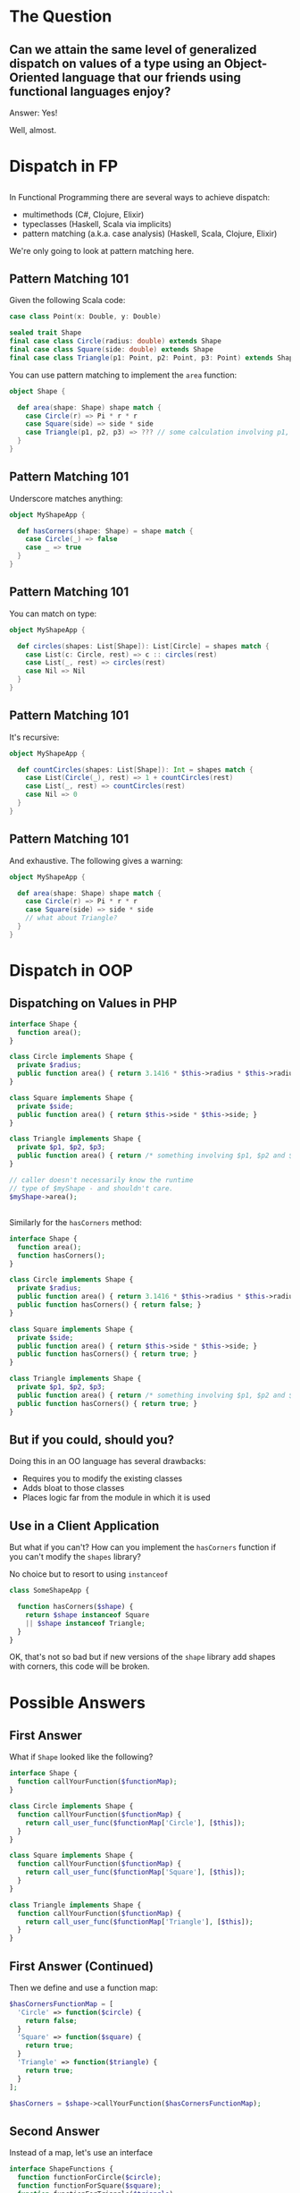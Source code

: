#+REVEAL_THEME: league
#+OPTIONS: toc:1, num:nil, f:t
#+REVEAL_ROOT: file:///Users/timmciver/Workspace/reveal.js


* The Question

** Can we attain the same level of generalized dispatch on values of a type using an Object-Oriented language that our friends using functional languages enjoy?
#+ATTR_REVEAL: :frag appear
Answer: Yes!
#+ATTR_REVEAL: :frag appear
Well, almost.


* Dispatch in FP

** 
In Functional Programming there are several ways to achieve dispatch:
#+ATTR_REVEAL: :frag (appear)
- multimethods (C#, Clojure, Elixir)
- typeclasses (Haskell, Scala via implicits)
- pattern matching (a.k.a. case analysis) (Haskell, Scala, Clojure, Elixir)

#+ATTR_REVEAL: :frag appear
We're only going to look at pattern matching here.

** Pattern Matching 101
Given the following Scala code:
#+BEGIN_SRC scala
case class Point(x: Double, y: Double)

sealed trait Shape
final case class Circle(radius: double) extends Shape
final case class Square(side: double) extends Shape
final case class Triangle(p1: Point, p2: Point, p3: Point) extends Shape
#+END_SRC

You can use pattern matching to implement the ~area~ function:

#+BEGIN_SRC scala
object Shape {

  def area(shape: Shape) shape match {
    case Circle(r) => Pi * r * r
    case Square(side) => side * side
    case Triangle(p1, p2, p3) => ??? // some calculation involving p1, p2 and p3 :)
  }
}
#+END_SRC

** Pattern Matching 101
Underscore matches anything:
#+BEGIN_SRC scala
object MyShapeApp {

  def hasCorners(shape: Shape) = shape match {
    case Circle(_) => false
    case _ => true
  }
}
#+END_SRC

** Pattern Matching 101
You can match on type:
#+BEGIN_SRC scala
object MyShapeApp {

  def circles(shapes: List[Shape]): List[Circle] = shapes match {
    case List(c: Circle, rest) => c :: circles(rest)
    case List(_, rest) => circles(rest)
    case Nil => Nil
  }
}
#+END_SRC

** Pattern Matching 101
It's recursive:
#+BEGIN_SRC scala
object MyShapeApp {

  def countCircles(shapes: List[Shape]): Int = shapes match {
    case List(Circle(_), rest) => 1 + countCircles(rest)
    case List(_, rest) => countCircles(rest)
    case Nil => 0
  }
}
#+END_SRC

** Pattern Matching 101
And exhaustive.  The following gives a warning:
#+BEGIN_SRC scala
object MyShapeApp {

  def area(shape: Shape) shape match {
    case Circle(r) => Pi * r * r
    case Square(side) => side * side
    // what about Triangle?
  }
}
#+END_SRC


* Dispatch in OOP

** Dispatching on Values in PHP
#+BEGIN_SRC php
  interface Shape {
    function area();
  }

  class Circle implements Shape {
    private $radius;
    public function area() { return 3.1416 * $this->radius * $this->radius; }
  }

  class Square implements Shape {
    private $side;
    public function area() { return $this->side * $this->side; }
  }

  class Triangle implements Shape {
    private $p1, $p2, $p3;
    public function area() { return /* something involving $p1, $p2 and $p3 :) */; }
  }

  // caller doesn't necessarily know the runtime
  // type of $myShape - and shouldn't care.
  $myShape->area();
#+END_SRC

** 
Similarly for the ~hasCorners~ method:
#+BEGIN_SRC php
  interface Shape {
    function area();
    function hasCorners();
  }

  class Circle implements Shape {
    private $radius;
    public function area() { return 3.1416 * $this->radius * $this->radius; }
    public function hasCorners() { return false; }
  }

  class Square implements Shape {
    private $side;
    public function area() { return $this->side * $this->side; }
    public function hasCorners() { return true; }
  }

  class Triangle implements Shape {
    private $p1, $p2, $p3;
    public function area() { return /* something involving $p1, $p2 and $p3 :) */; }
    public function hasCorners() { return true; }
  }
#+END_SRC

** But if you could, should you?
Doing this in an OO language has several drawbacks:
#+ATTR_REVEAL: :frag (appear)
- Requires you to modify the existing classes
- Adds bloat to those classes
- Places logic far from the module in which it is used

** Use in a Client Application
But what if you can't? How can you implement the ~hasCorners~ function if you can't modify the ~shapes~ library?
#+ATTR_REVEAL: :frag appear
No choice but to resort to using ~instanceof~
#+ATTR_REVEAL: :frag appear
#+BEGIN_SRC php
  class SomeShapeApp {

    function hasCorners($shape) {
      return $shape instanceof Square
	  || $shape instanceof Triangle;
    }
  }
#+END_SRC

#+ATTR_REVEAL: :frag appear
OK, that's not so bad but if new versions of the ~shape~ library add shapes with corners, this code will be broken.


* Possible Answers

** First Answer
What if ~Shape~ looked like the following?
#+BEGIN_SRC php
interface Shape {
  function callYourFunction($functionMap);
}

class Circle implements Shape {
  function callYourFunction($functionMap) {
    return call_user_func($functionMap['Circle'], [$this]);
  }
}

class Square implements Shape {
  function callYourFunction($functionMap) {
    return call_user_func($functionMap['Square'], [$this]);
  }
}

class Triangle implements Shape {
  function callYourFunction($functionMap) {
    return call_user_func($functionMap['Triangle'], [$this]);
  }
}
#+END_SRC

** First Answer (Continued)
Then we define and use a function map:
#+BEGIN_SRC php
  $hasCornersFunctionMap = [
    'Circle' => function($circle) {
      return false;
    }
    'Square' => function($square) {
      return true;
    }
    'Triangle' => function($triangle) {
      return true;
    }
  ];

  $hasCorners = $shape->callYourFunction($hasCornersFunctionMap);
#+END_SRC

** Second Answer
Instead of a map, let's use an interface
#+BEGIN_SRC php
interface ShapeFunctions {
  function functionForCircle($circle);
  function functionForSquare($square);
  function functionForTriangle($triangle);
}
#+END_SRC

#+ATTR_REVEAL: :frag appear
And implement that interface:
#+ATTR_REVEAL: :frag appear
#+BEGIN_SRC php
class HasCornersFunctions implements ShapeFunctions {
  function functionForCircle($circle) { return false; }
  function functionForSquare($square) { return true; }
  function functionForTriangle($triangle) { return true; }
}
#+END_SRC

** Second Answer (Continued)
And change ~Shape~ to the following:
#+BEGIN_SRC php
interface Shape {
  function callYourFunction($shapeFunctions);
}

class Circle implements Shape {
  function callYourFunction($shapeFunctions) {
    return $shapeFunctions->functionForCircle($this);
  }
}

class Square implements Shape {
  function callYourFunction($shapeFunctions) {
    return $shapeFunctions->functionForSquare($this);
  }
}

class Triangle implements Shape {
  function callYourFunction($shapeFunctions) {
    return $shapeFunctions->functionForTriangle($this);
  }
}
#+END_SRC

** Second Answer (Continued)
Finally, use ~HasCornersFunctions~:
#+BEGIN_SRC php
$hasCorners = $shape->callYourFunction(new HasCornersFunctions());
#+END_SRC

* The Answer

** This is a Known Pattern
#+ATTR_REVEAL: :frag appear
It's the Visitor Pattern!

** 
Usually the names are a little different:
#+BEGIN_SRC php
  class Element {
    public function accept($visitor);
  }

  class ConcreteElement1 extends Element {
    public function accept($visitor) {
      return $visitor->visitConcreteElement1($this);
    }
  }

  class ConcreteElement2 extends Element {
    public function accept($visitor) {
      return $visitor->visitConcreteElement2($this);
    }
  }

  interface Visitor {
    function visitConcreteElement1($concreteElement1);
    function visitConcreteElement2($concreteElement2);
  }
#+END_SRC

** 
For the case of the ~shapes~ library it looks like this:
#+BEGIN_SRC php
  interface Shape {
    public function accept($visitor);
  }

  class Circle implements Shape {
    public function accept($visitor) {
      return $visitor->visitCircle($this);
    }
  }

  class Square implements Shape {
    public function accept($visitor) {
      return $visitor->visitSquare($this);
    }
  }

  interface ShapeVisitor {
    function visitCircle($circle);
    function visitSquare($square);
  }
#+END_SRC

** 
Now, the ~area~ implementation looks like this:
#+BEGIN_SRC php
  class AreaVisitor implements ShapeVisitor {

    public function visitCircle($circle) {
      return 3.1416 * $circle->getRadius() * $circle->getRadius()
    }

    public function visitSquare($square) {
      return $square->getSide() * $square->getSide();
    }

    public function visitTriangle($triangle) {
      /* The correct implementation */
    }
  }

  $shapeArea = $someShape->accept(new AreaVisitor());
#+END_SRC

** 
Similarly for ~hasCorners~:
#+BEGIN_SRC php
  class HasCornersVisitor implements ShapeVisitor {
    public function visitCircle($circle) { return false; }

    public function visitSquare($square) { return true; }

    public function visitTriangle($triangle) { return true; }
  }

  $hasCorners = $someShape->accept(new HasCornersVisitor());
#+END_SRC

** 
Notice we implmented _both_ ~area~ and ~hasCorners~ as visitors; ~Shape~ has only one public method: ~accept~!
#+ATTR_REVEAL: :frag appear
In fact, we could implement _all_ of ~Shape~'s behavior as visitors and not add a single additional public method!
#+ATTR_REVEAL: :frag appear
This suggests that we have some choices:
#+ATTR_REVEAL: :frag (appear)
- Implement all functionality using visitors; no public methods
- Implement all functionality using only public methods; no visitors (has the drawbacks mentioned earlier)
- Something in between (sweet spot!)

** The End?
Normally, that's the end of the story for Visitor Pattern.
#+ATTR_REVEAL: :frag appear
But let's try changing the names again:
#+ATTR_REVEAL: :frag appear
#+BEGIN_SRC php
  interface Shape {
    public function match($matcher);
  }

  class Circle implements Shape {
    public function match($matcher) {
      return $matcher->caseCircle($this);
    }
  }

  class Square implements Shape {
    public function match($matcher) {
      return $matcher->caseSquare($this);
    }
  }

  interface ShapeMatcher {
    function caseCircle($circle);
    function caseSquare($square);
  }
#+END_SRC

** 
The ~area~ implementation now looks like this:
#+BEGIN_SRC php
  class AreaMatcher implements ShapeMatcher {

    public function caseCircle($circle) {
      return 3.1416 * $circle->getRadius() * $circle->getRadius()
    }

    public function caseSquare($square) {
      return $square->getSide() * $square->getSide();
    }

    public function caseTriangle($triangle) {
      /* The correct implementation */
    }
  }

  $shapeArea = $someShape->match(new AreaMatcher());
#+END_SRC

** 
Or using PHP 7's anonymous classes:
#+BEGIN_SRC php
  $shapeArea = $someShape->match(new ShapeMatcher() {
    public function caseCircle($circle) {
      return 3.1416 * $circle->getRadius() * $circle->getRadius() }
    public function caseSquare($square) {
      return $square->getSide() * $square->getSide(); }
    public function caseTriangle($triangle) {
      /* The correct implementation */ }
    }
  );
#+END_SRC

#+ATTR_REVEAL: :frag appear
Compare this to the original Scala version:
#+ATTR_REVEAL: :frag appear
#+BEGIN_SRC scala
object Shape {

  def area(shape: Shape) shape match {
    case Circle(r) => Pi * r * r
    case Square(side) => side * side
    case Triangle(p1, p2, p3) => ??? // some calculation involving p1, p2 and p3 :)
  }
}
#+END_SRC

** Mind, Blown!
[[./img/mind-blown.gif]]

